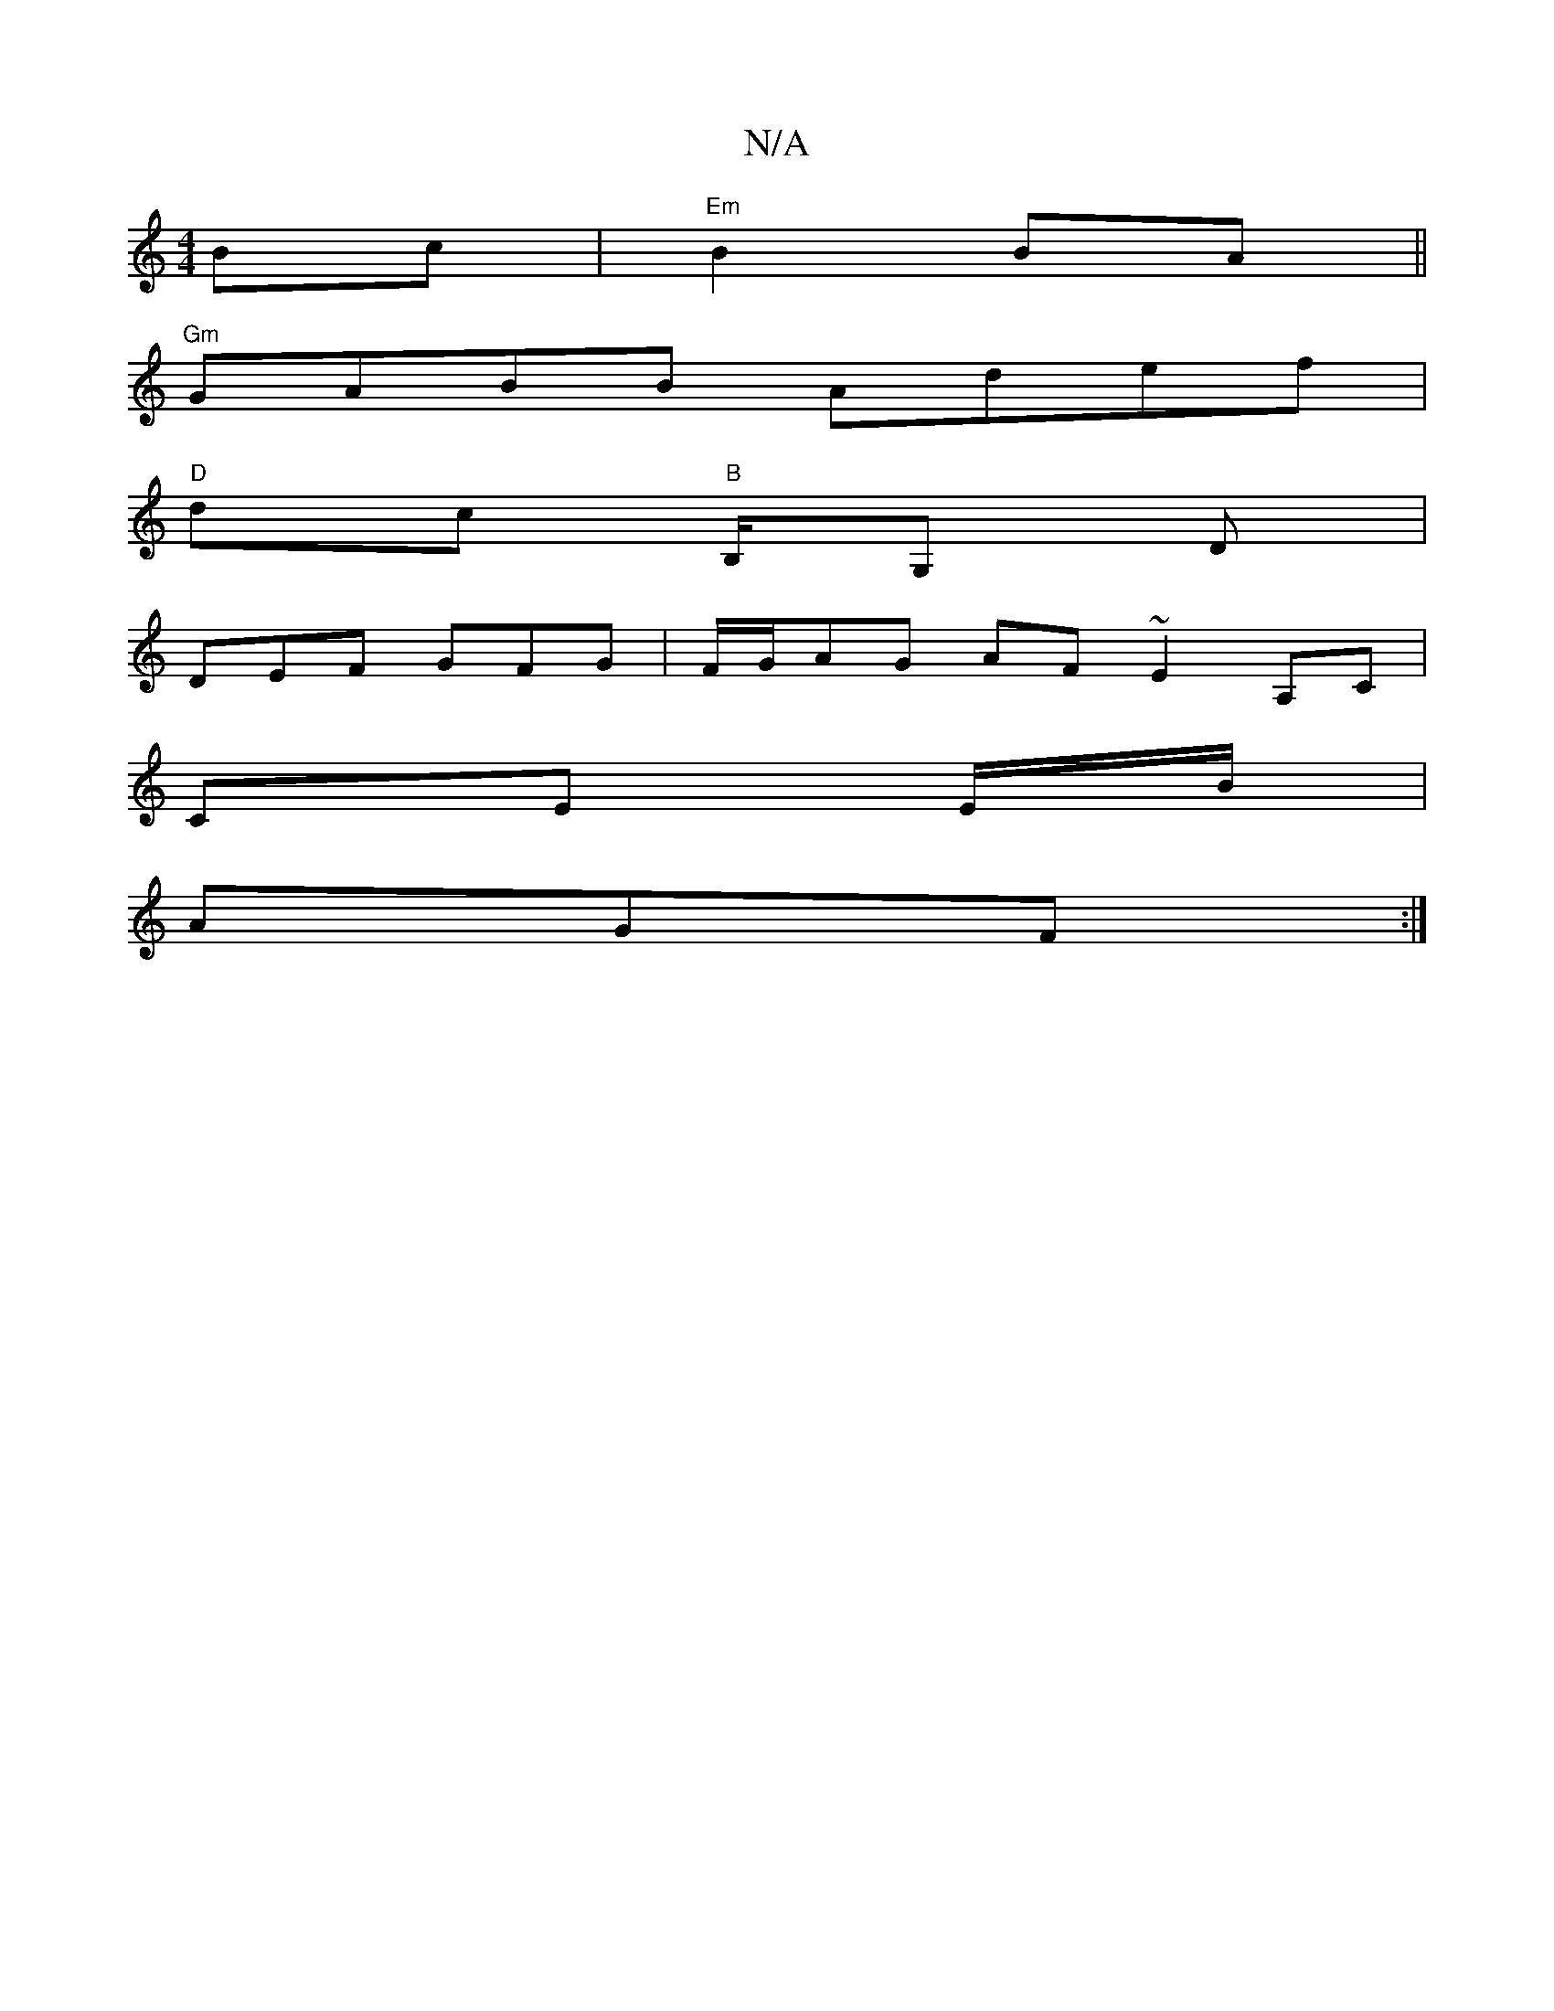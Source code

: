 X:1
T:N/A
M:4/4
R:N/A
K:Cmajor
 Bc- | "Em" B2 BA ||
"Gm" GABB Adef |
"D"dc "B" B,/G, D |
DEF GFG | F/G/AG AF~E2 A,C |
CE E/2B/ |
AGF :|

c:(3cBc |d4- |]

|: D ||

|:A|Bcd BAG|~c3 A2B|ABA ABA|GAB ^Ad^c |Bcd cBA :|
|: d2 c d2 a | eca